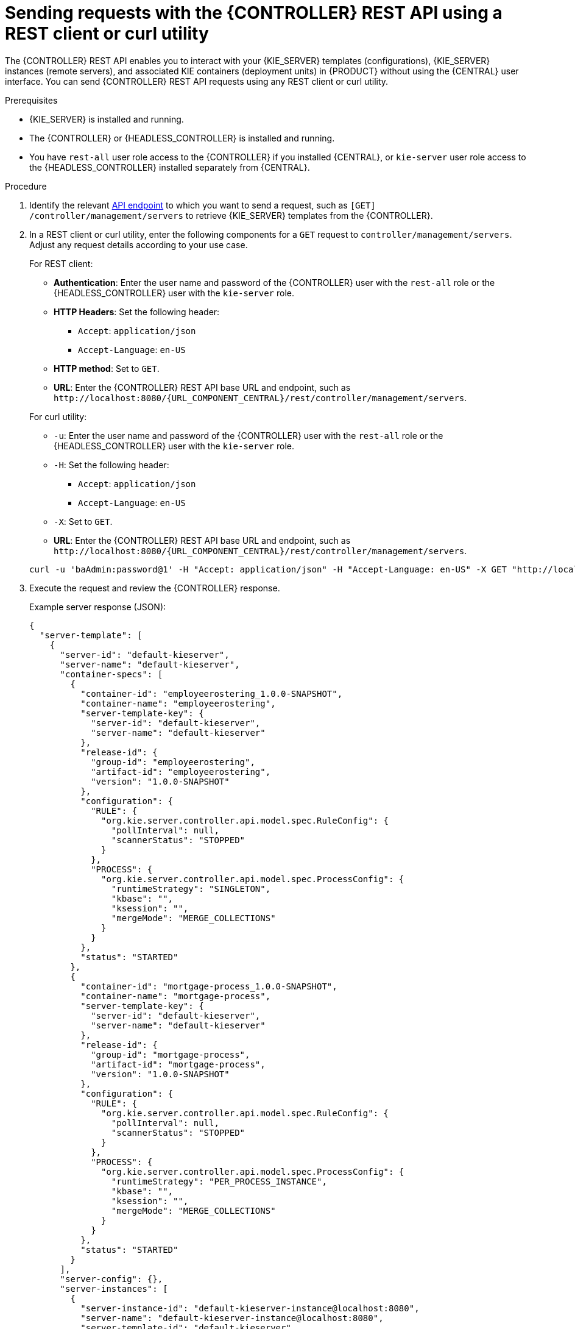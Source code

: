 [id='controller-rest-api-requests-proc_{context}']
= Sending requests with the {CONTROLLER} REST API using a REST client or curl utility

The {CONTROLLER} REST API enables you to interact with your {KIE_SERVER} templates (configurations), {KIE_SERVER} instances (remote servers), and associated KIE containers (deployment units) in {PRODUCT} without using the {CENTRAL} user interface. You can send {CONTROLLER} REST API requests using any REST client or curl utility.

.Prerequisites
* {KIE_SERVER} is installed and running.
* The {CONTROLLER} or {HEADLESS_CONTROLLER} is installed and running.
* You have `rest-all` user role access to the {CONTROLLER} if you installed {CENTRAL}, or `kie-server` user role access to the {HEADLESS_CONTROLLER} installed separately from {CENTRAL}.

.Procedure
. Identify the relevant xref:controller-rest-api-endpoints-ref_kie-apis[API endpoint] to which you want to send a request, such as `[GET] /controller/management/servers` to retrieve {KIE_SERVER} templates from the {CONTROLLER}.
. In a REST client or curl utility, enter the following components for a `GET` request to `controller/management/servers`. Adjust any request details according to your use case.
+
--
For REST client:

* *Authentication*: Enter the user name and password of the {CONTROLLER} user with the `rest-all` role or the {HEADLESS_CONTROLLER} user with the `kie-server` role.
* *HTTP Headers*: Set the following header:
** `Accept`: `application/json`
** `Accept-Language`: `en-US`
* *HTTP method*: Set to `GET`.
* *URL*: Enter the {CONTROLLER} REST API base URL and endpoint, such as `\http://localhost:8080/{URL_COMPONENT_CENTRAL}/rest/controller/management/servers`.


For curl utility:

* `-u`: Enter the user name and password of the {CONTROLLER} user with the `rest-all` role or the {HEADLESS_CONTROLLER} user with the `kie-server` role.
* `-H`: Set the following header:
** `Accept`: `application/json`
** `Accept-Language`: `en-US`
* `-X`: Set to `GET`.
* *URL*: Enter the {CONTROLLER} REST API base URL and endpoint, such as `\http://localhost:8080/{URL_COMPONENT_CENTRAL}/rest/controller/management/servers`.

[source,subs="attributes+"]
----
curl -u 'baAdmin:password@1' -H "Accept: application/json" -H "Accept-Language: en-US" -X GET "http://localhost:8080/{URL_COMPONENT_CENTRAL}/rest/controller/management/servers"
----
--

. Execute the request and review the {CONTROLLER} response.
+
--
Example server response (JSON):

[source,json]
----
{
  "server-template": [
    {
      "server-id": "default-kieserver",
      "server-name": "default-kieserver",
      "container-specs": [
        {
          "container-id": "employeerostering_1.0.0-SNAPSHOT",
          "container-name": "employeerostering",
          "server-template-key": {
            "server-id": "default-kieserver",
            "server-name": "default-kieserver"
          },
          "release-id": {
            "group-id": "employeerostering",
            "artifact-id": "employeerostering",
            "version": "1.0.0-SNAPSHOT"
          },
          "configuration": {
            "RULE": {
              "org.kie.server.controller.api.model.spec.RuleConfig": {
                "pollInterval": null,
                "scannerStatus": "STOPPED"
              }
            },
            "PROCESS": {
              "org.kie.server.controller.api.model.spec.ProcessConfig": {
                "runtimeStrategy": "SINGLETON",
                "kbase": "",
                "ksession": "",
                "mergeMode": "MERGE_COLLECTIONS"
              }
            }
          },
          "status": "STARTED"
        },
        {
          "container-id": "mortgage-process_1.0.0-SNAPSHOT",
          "container-name": "mortgage-process",
          "server-template-key": {
            "server-id": "default-kieserver",
            "server-name": "default-kieserver"
          },
          "release-id": {
            "group-id": "mortgage-process",
            "artifact-id": "mortgage-process",
            "version": "1.0.0-SNAPSHOT"
          },
          "configuration": {
            "RULE": {
              "org.kie.server.controller.api.model.spec.RuleConfig": {
                "pollInterval": null,
                "scannerStatus": "STOPPED"
              }
            },
            "PROCESS": {
              "org.kie.server.controller.api.model.spec.ProcessConfig": {
                "runtimeStrategy": "PER_PROCESS_INSTANCE",
                "kbase": "",
                "ksession": "",
                "mergeMode": "MERGE_COLLECTIONS"
              }
            }
          },
          "status": "STARTED"
        }
      ],
      "server-config": {},
      "server-instances": [
        {
          "server-instance-id": "default-kieserver-instance@localhost:8080",
          "server-name": "default-kieserver-instance@localhost:8080",
          "server-template-id": "default-kieserver",
          "server-url": "http://localhost:8080/kie-server/services/rest/server"
        }
      ],
      "capabilities": [
        "RULE",
        "PROCESS",
        "PLANNING"
      ]
    }
  ]
}
----
--
. In your REST client or curl utility, send another API request with the following components for a `PUT` request to `/controller/management/servers/{serverTemplateId}` to create a new {KIE_SERVER} template. Adjust any request details according to your use case.
+
--
For REST client:

* *Authentication*: Enter the user name and password of the {CONTROLLER} user with the `rest-all` role or the {HEADLESS_CONTROLLER} user with the `kie-server` role.
* *HTTP Headers*: Set the following headers:
** `Accept`: `application/json`
** `Accept-Language`: `en-US`
** `Content-Type`: `application/json`
* *HTTP method*: Set to `PUT`.
* *URL*: Enter the {CONTROLLER} REST API base URL and endpoint, such as `\http://localhost:8080/{URL_COMPONENT_CENTRAL}/rest/controller/management/servers/new-kieserver`.
* *Request body*: Add a JSON request body with the configurations for the new {KIE_SERVER} template:

[source,json]
----
{
  "server-id": "new-kieserver",
  "server-name": "new-kieserver",
  "container-specs": [],
  "server-config": {},
  "capabilities": [
    "RULE",
    "PROCESS",
    "PLANNING"
  ]
}
----

For curl utility:

* `-u`: Enter the user name and password of the {CONTROLLER} user with the `rest-all` role or the {HEADLESS_CONTROLLER} user with the `kie-server` role.
* `-H`: Set the following headers:
** `Accept`: `application/json`
** `Accept-Language`: `en-US`
** `Content-Type`: `application/json`
* `-X`: Set to `PUT`.
* *URL*: Enter the {CONTROLLER} REST API base URL and endpoint, such as `\http://localhost:8080/{URL_COMPONENT_CENTRAL}/rest/controller/management/servers/new-kieserver`.
* `-d`: Add a JSON request body or file (`@file.json`) with the configurations for the new {KIE_SERVER} template:

[source,subs="attributes+"]
----
curl -u 'baAdmin:password@1' -H "Accept: application/json" -H "Accept-Language: en-US" -H "Content-Type: application/json" -X PUT "http://localhost:8080/{URL_COMPONENT_CENTRAL}/rest/controller/management/servers/new-kieserver" -d "{ \"server-id\": \"new-kieserver\", \"server-name\": \"new-kieserver\", \"container-specs\": [], \"server-config\": {}, \"capabilities\": [ \"RULE\", \"PROCESS\", \"PLANNING\" ]}"
----

[source,subs="attributes+"]
----
curl -u 'baAdmin:password@1' -H "Accept: application/json" -H "Accept-Language: en-US" -H "Content-Type: application/json" -X PUT "http://localhost:8080/{URL_COMPONENT_CENTRAL}/rest/controller/management/servers/new-kieserver" -d @my-server-template-configs.json
----
--
. Execute the request and confirm the successful {CONTROLLER} response.
+
If you encounter request errors, review the returned error code messages and adjust your request accordingly.
